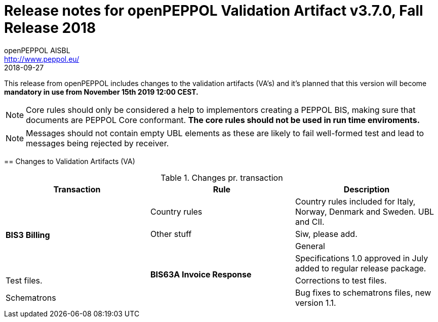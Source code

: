
= Release notes for openPEPPOL Validation Artifact v3.7.0, Fall Release 2018
openPEPPOL AISBL <http://www.peppol.eu/>
2018-09-27
:icons: font
:source-highlighter: coderay
:sourcedir: .
:imagesdir: images
:title-logo-image: peppol.png

This release from openPEPPOL includes changes to the validation artifacts (VA's)
and it's planned that this version will become *mandatory in use from November 15th 2019 12:00 CEST.*


****

****
[NOTE]
====
Core rules should only be considered a help to implementors creating a PEPPOL BIS, making sure that documents are PEPPOL Core conformant.
*The core rules should not be used in run time enviroments.*
====
****
****
[NOTE]
====
Messages should not contain empty UBL elements as these are likely to fail well-formed test and lead to messages being rejected by receiver.
====
****


//


== Changes to Validation Artifacts (VA)


.Changes pr. transaction
[cols="3", options="header"]
|====
|Transaction|Rule|Description

.4+s|BIS3 Billing
| Country rules
| Country rules included for Italy, Norway, Denmark and Sweden. UBL and CII.
| Other stuff
| Siw, please add.

.4+s|BIS63A Invoice Response
| General
| Specifications 1.0 approved in July added to regular release package.
| Test files.
| Corrections to test files.
| Schematrons
| Bug fixes to schematrons files, new version 1.1.

|====
